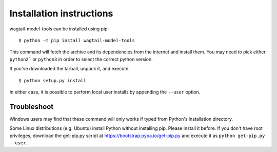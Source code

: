 =========================
Installation instructions
=========================

wagtail-model-tools can be installed using pip::

    $ python -m pip install wagtail-model-tools

This command will fetch the archive and its dependencies from the internet and
install them. You may need to pick either ``python2``` or ``python3`` in
order to select the correct python version.

If you've downloaded the tarball, unpack it, and execute::

    $ python setup.py install

In either case, it is possible to perform local user installs by appending the
``--user`` option.


Troubleshoot
------------

Windows users may find that these command will only works if typed from Python's
installation directory.

Some Linux distributions (e.g. Ubuntu) install Python without installing pip.
Please install it before. If you don't have root privileges, download the
get-pip.py script at https://bootstrap.pypa.io/get-pip.py and execute it as
``python get-pip.py --user``.